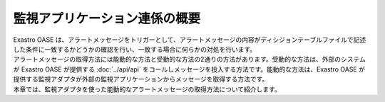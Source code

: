 ==============================
監視アプリケーション連係の概要
==============================

| Exastro OASE は、アラートメッセージをトリガーとして、アラートメッセージの内容がディシジョンテーブルファイルで記述した条件に一致するかどうかの確認を行い、一致する場合に何らかの対処を行います。
| アラートメッセージの取得方法には能動的な方法と受動的な方法の2通りの方法があります。受動的な方法は、外部のシステムが Exastro OASE が提供する :doc:`../api/api` をコールしメッセージを投入する方法です。能動的な方法は、Exastro OASE が提供する監視アダプタが外部の監視アプリケーションからメッセージを取得する方法です。
| 本章では、監視アダプタを使った能動的なアラートメッセージの取得方法について紹介します。